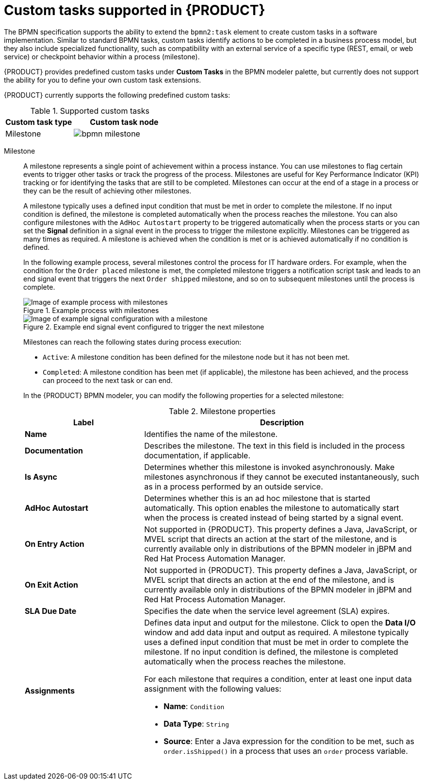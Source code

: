 [id='ref-bpmn-custom-tasks_{context}']
= Custom tasks supported in {PRODUCT}

The BPMN specification supports the ability to extend the `bpmn2:task` element to create custom tasks in a software implementation. Similar to standard BPMN tasks, custom tasks identify actions to be completed in a business process model, but they also include specialized functionality, such as compatibility with an external service of a specific type (REST, email, or web service) or checkpoint behavior within a process (milestone).

{PRODUCT} provides predefined custom tasks under *Custom Tasks* in the BPMN modeler palette, but currently does not support the ability for you to define your own custom task extensions.

{PRODUCT} currently supports the following predefined custom tasks:

.Supported custom tasks
[cols="40%,60%", options="header"]
|===
| Custom task type
| Custom task node

| Milestone
| image:kogito/bpmn/bpmn-milestone.png[]
|===


Milestone::
+
--
A milestone represents a single point of achievement within a process instance. You can use milestones to flag certain events to trigger other tasks or track the progress of the process. Milestones are useful for Key Performance Indicator (KPI) tracking or for identifying the tasks that are still to be completed. Milestones can occur at the end of a stage in a process or they can be the result of achieving other milestones.

A milestone typically uses a defined input condition that must be met in order to complete the milestone. If no input condition is defined, the milestone is completed automatically when the process reaches the milestone. You can also configure milestones with the `AdHoc Autostart` property to be triggered automatically when the process starts or you can set the *Signal* definition in a signal event in the process to trigger the milestone explicitly. Milestones can be triggered as many times as required. A milestone is achieved when the condition is met or is achieved automatically if no condition is defined.

In the following example process, several milestones control the process for IT hardware orders. For example, when the condition for the `Order placed` milestone is met, the completed milestone triggers a notification script task and leads to an end signal event that triggers the next `Order shipped` milestone, and so on to subsequent milestones until the process is complete.

.Example process with milestones
image::kogito/bpmn/bpmn-milestone-example.png[Image of example process with milestones]

.Example end signal event configured to trigger the next milestone
image::kogito/bpmn/bpmn-milestone-example-signal.png[Image of example signal configuration with a milestone]

Milestones can reach the following states during process execution:

* `Active`: A milestone condition has been defined for the milestone node but it has not been met.
* `Completed`: A milestone condition has been met (if applicable), the milestone has been achieved, and the process can proceed to the next task or can end.
//* `Terminated`: The milestone is no longer a part of the process and is no longer required.

In the {PRODUCT} BPMN modeler, you can modify the following properties for a selected milestone:

.Milestone properties
[cols="30%,70%", options="header"]
|===
|Label
|Description

| *Name*
| Identifies the name of the milestone.

| *Documentation*
| Describes the milestone. The text in this field is included in the process documentation, if applicable.

| *Is Async*
|  Determines whether this milestone is invoked asynchronously. Make milestones asynchronous if they cannot be executed instantaneously, such as in a process performed by an outside service.

| *AdHoc Autostart*
| Determines whether this is an ad hoc milestone that is started automatically. This option enables the milestone to automatically start when the process is created instead of being started by a signal event.

| *On Entry Action*
| Not supported in {PRODUCT}. This property defines a Java, JavaScript, or MVEL script that directs an action at the start of the milestone, and is currently available only in distributions of the BPMN modeler in jBPM and Red Hat Process Automation Manager.

| *On Exit Action*
| Not supported in {PRODUCT}. This property defines a Java, JavaScript, or MVEL script that directs an action at the end of the milestone, and is currently available only in distributions of the BPMN modeler in jBPM and Red Hat Process Automation Manager.

| *SLA Due Date*
| Specifies the date when the service level agreement (SLA) expires.

| *Assignments*
a| Defines data input and output for the milestone. Click to open the *Data I/O* window and add data input and output as required. A milestone typically uses a defined input condition that must be met in order to complete the milestone. If no input condition is defined, the milestone is completed automatically when the process reaches the milestone.

For each milestone that requires a condition, enter at least one input data assignment with the following values:

* *Name*: `Condition`
* *Data Type*: `String`
* *Source*: Enter a Java expression for the condition to be met, such as `order.isShipped()` in a process that uses an `order` process variable.
|===
--
